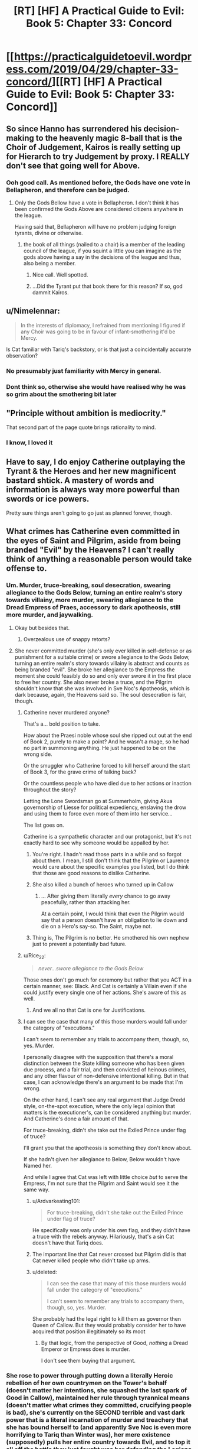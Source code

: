 #+TITLE: [RT] [HF] A Practical Guide to Evil: Book 5: Chapter 33: Concord

* [[https://practicalguidetoevil.wordpress.com/2019/04/29/chapter-33-concord/][[RT] [HF] A Practical Guide to Evil: Book 5: Chapter 33: Concord]]
:PROPERTIES:
:Author: Zayits
:Score: 69
:DateUnix: 1556510455.0
:DateShort: 2019-Apr-29
:END:

** So since Hanno has surrendered his decision-making to the heavenly magic 8-ball that is the Choir of Judgement, Kairos is really setting up for Hierarch to try Judgement by proxy. I REALLY don't see that going well for Above.
:PROPERTIES:
:Author: Don_Alverzo
:Score: 38
:DateUnix: 1556515869.0
:DateShort: 2019-Apr-29
:END:

*** Ooh good call. As mentioned before, the Gods have one vote in Bellapheron, and therefore can be judged.
:PROPERTIES:
:Author: Mbnewman19
:Score: 23
:DateUnix: 1556518639.0
:DateShort: 2019-Apr-29
:END:

**** Only the Gods Bellow have a vote in Bellapheron. I don't think it has been confirmed the Gods Above are considered citizens anywhere in the league.

Having said that, Bellapheron will have no problem judging foreign tyrants, divine or otherwise.
:PROPERTIES:
:Author: GlimmervoidG
:Score: 20
:DateUnix: 1556531110.0
:DateShort: 2019-Apr-29
:END:

***** the book of all things (nailed to a chair) is a member of the leading council of the league, if you squint a little you can imagine as the gods above having a say in the decisions of the league and thus, also being a member.
:PROPERTIES:
:Author: panchoadrenalina
:Score: 14
:DateUnix: 1556558264.0
:DateShort: 2019-Apr-29
:END:

****** Nice call. Well spotted.
:PROPERTIES:
:Author: Mbnewman19
:Score: 2
:DateUnix: 1556592326.0
:DateShort: 2019-Apr-30
:END:


****** ...Did the Tyrant put that book there for this reason? If so, god dammit Kairos.
:PROPERTIES:
:Author: Allian42
:Score: 2
:DateUnix: 1556634439.0
:DateShort: 2019-Apr-30
:END:


** u/Nimelennar:
#+begin_quote
  In the interests of diplomacy, I refrained from mentioning I figured if any Choir was going to be in favour of infant-smothering it'd be Mercy.
#+end_quote

Is Cat familiar with Tariq's backstory, or is that just a coincidentally accurate observation?
:PROPERTIES:
:Author: Nimelennar
:Score: 25
:DateUnix: 1556512830.0
:DateShort: 2019-Apr-29
:END:

*** No presumably just familiarity with Mercy in general.
:PROPERTIES:
:Author: ATRDCI
:Score: 30
:DateUnix: 1556513185.0
:DateShort: 2019-Apr-29
:END:


*** Dont think so, otherwise she would have realised why he was so grim about the smothering bit later
:PROPERTIES:
:Score: 1
:DateUnix: 1556734245.0
:DateShort: 2019-May-01
:END:


** "Principle without ambition is mediocrity."

That second part of the page quote brings rationality to mind.
:PROPERTIES:
:Author: thebishop8
:Score: 23
:DateUnix: 1556511658.0
:DateShort: 2019-Apr-29
:END:

*** I know, I loved it
:PROPERTIES:
:Author: tantalum73
:Score: 5
:DateUnix: 1556519872.0
:DateShort: 2019-Apr-29
:END:


** Have to say, I do enjoy Catherine outplaying the Tyrant & the Heroes and her new magnificent bastard shtick. A mastery of words and information is always way more powerful than swords or ice powers.

Pretty sure things aren't going to go just as planned forever, though.
:PROPERTIES:
:Author: Rice_22
:Score: 17
:DateUnix: 1556514270.0
:DateShort: 2019-Apr-29
:END:


** What crimes has Catherine even committed in the eyes of Saint and Pilgrim, aside from being branded "Evil" by the Heavens? I can't really think of anything a reasonable person would take offense to.
:PROPERTIES:
:Author: Arganthonius
:Score: 12
:DateUnix: 1556512499.0
:DateShort: 2019-Apr-29
:END:

*** Um. Murder, truce-breaking, soul desecration, swearing allegiance to the Gods Below, turning an entire realm's story towards villainy, more murder, swearing allegiance to the Dread Empress of Praes, accessory to dark apotheosis, still more murder, and jaywalking.
:PROPERTIES:
:Author: Nimelennar
:Score: 56
:DateUnix: 1556513231.0
:DateShort: 2019-Apr-29
:END:

**** Okay but besides that.
:PROPERTIES:
:Author: Trezzie
:Score: 22
:DateUnix: 1556519001.0
:DateShort: 2019-Apr-29
:END:

***** Overzealous use of snappy retorts?
:PROPERTIES:
:Author: Nimelennar
:Score: 21
:DateUnix: 1556541032.0
:DateShort: 2019-Apr-29
:END:


**** She never committed murder (she's only ever killed in self-defense or as punishment for a suitable crime) or swore allegiance to the Gods Below, turning an entire realm's story towards villainy is abstract and counts as being branded "evil". She broke her allegiance to the Empress the moment she could feasibly do so and only ever swore it in the first place to free her country. She also never broke a truce, and the Pilgrim shouldn't know that she was involved in Sve Noc's Apotheosis, which is dark because, again, the Heavens said so. The soul desecration is fair, though.
:PROPERTIES:
:Author: Arganthonius
:Score: 9
:DateUnix: 1556514564.0
:DateShort: 2019-Apr-29
:END:

***** Catherine never murdered anyone?

That's a... bold position to take.

How about the Praesi noble whose soul she ripped out out at the end of Book 2, purely to make a point? And he wasn't a mage, so he had no part in summoning anything. He just happened to be on the wrong side.

Or the smuggler who Catherine forced to kill herself around the start of Book 3, for the grave crime of talking back?

Or the countless people who have died due to her actions or inaction throughout the story?

Letting the Lone Swordsman go at Summerholm, giving Akua governorship of Liesse for political expediency, enslaving the drow and using them to force even more of them into her service...

The list goes on.

Catherine is a sympathetic character and our protagonist, but it's not exactly hard to see why someone would be appalled by her.
:PROPERTIES:
:Author: tavitavarus
:Score: 43
:DateUnix: 1556515870.0
:DateShort: 2019-Apr-29
:END:

****** You're right. I hadn't read those parts in a while and so forgot about them. I mean, I still don't think that the Pilgrim or Laurence would care about the specific examples you listed, but I do think that those are good reasons to dislike Catherine.
:PROPERTIES:
:Author: Arganthonius
:Score: 2
:DateUnix: 1556670219.0
:DateShort: 2019-May-01
:END:


****** She also killed a bunch of heroes who turned up in Callow
:PROPERTIES:
:Score: 1
:DateUnix: 1556734317.0
:DateShort: 2019-May-01
:END:

******* ... After giving them literally /every/ chance to go away peacefully, rather than attacking her.

At a certain point, I would think that even the Pilgrim would say that a person doesn't have an obligation to lie down and die on a Hero's say-so. The Saint, maybe not.
:PROPERTIES:
:Author: Nimelennar
:Score: 2
:DateUnix: 1556753862.0
:DateShort: 2019-May-02
:END:


****** Thing is, The Pilgrim is no better. He smothered his own nephew just to prevent a potentially bad future.
:PROPERTIES:
:Author: SkoomaDentist
:Score: 1
:DateUnix: 1556544585.0
:DateShort: 2019-Apr-29
:END:


***** u/Rice_22:
#+begin_quote
  /never...swore allegiance to the Gods Below/
#+end_quote

Those ones don't go much for ceremony but rather that you ACT in a certain manner, see: Black. And Cat is certainly a Villain even if she could justify every single one of her actions. She's aware of this as well.
:PROPERTIES:
:Author: Rice_22
:Score: 13
:DateUnix: 1556520403.0
:DateShort: 2019-Apr-29
:END:

****** And we all no that Cat is one for Justifications.
:PROPERTIES:
:Author: signspace13
:Score: 5
:DateUnix: 1556528365.0
:DateShort: 2019-Apr-29
:END:


***** I can see the case that many of this those murders would fall under the category of "executions."

I can't seem to remember any trials to accompany them, though, so, yes. Murder.

I personally disagree with the supposition that there's a moral distinction between the State killing someone who has been given due process, and a fair trial, and then convicted of heinous crimes, and any other flavour of non-defensive intentional killing. But in that case, I can acknowledge there's an argument to be made that I'm wrong.

On the other hand, I can't see any real argument that Judge Dredd style, on-the-spot execution, where the only legal opinion that matters is the executioner's, can be considered anything but murder. And Catherine's done a fair amount of that.

For truce-breaking, didn't she take out the Exiled Prince under flag of truce?

I'll grant you that the apotheosis is something they don't know about.

If she hadn't given her allegiance to Below, Below wouldn't have Named her.

And while I agree that Cat was left with little choice /but/ to serve the Empress, I'm not sure that the Pilgrim and Saint would see it the same way.
:PROPERTIES:
:Author: Nimelennar
:Score: 4
:DateUnix: 1556540685.0
:DateShort: 2019-Apr-29
:END:

****** u/Ardvarkeating101:
#+begin_quote
  For truce-breaking, didn't she take out the Exiled Prince under flag of truce?
#+end_quote

He specifically was only under his own flag, and they didn't have a truce with the rebels anyway. Hilariously, that's a sin Cat doesn't have that Tariq does.
:PROPERTIES:
:Author: Ardvarkeating101
:Score: 4
:DateUnix: 1556547562.0
:DateShort: 2019-Apr-29
:END:


****** The important line that Cat never crossed but Pilgrim did is that Cat never killed people who didn't take up arms.
:PROPERTIES:
:Author: werafdsaew
:Score: 2
:DateUnix: 1556568415.0
:DateShort: 2019-Apr-30
:END:


****** u/deleted:
#+begin_quote
  I can see the case that many of this those murders would fall under the category of "executions."

  I can't seem to remember any trials to accompany them, though, so, yes. Murder.
#+end_quote

She probably had the legal right to kill them as governor then Queen of Callow. But they would probably consider her to have acquired that position illegitimately so its moot
:PROPERTIES:
:Score: 1
:DateUnix: 1556734451.0
:DateShort: 2019-May-01
:END:

******* By that logic, from the perspective of Good, /nothing/ a Dread Emperor or Empress does is murder.

I don't see them buying that argument.
:PROPERTIES:
:Author: Nimelennar
:Score: 2
:DateUnix: 1556748098.0
:DateShort: 2019-May-02
:END:


*** She rose to power through putting down a literally Heroic rebellion of her own countrymen on the Tower's behalf (doesn't matter her intentions, she squashed the last spark of Good in Callow), maintained her rule through tyrannical means (doesn't matter what crimes they committed, crucifying people is bad), she's currently on the SECOND terrible and vast dark power that is a literal incarnation of murder and treachery that she has bound herself to (and apparently Sve Noc is even more horrifying to Tariq than Winter was), her mere existence (supposedly) pulls her entire country towards Evil, and to top it all off the battle they just fought was her defending the Legions that laid waste to half of Procer. Don't get me wrong, I think the Grand Alliance definitely has a warped view of Cat, but I think some readers are a bit too quick to label it all lies and slander. Cat has truly done some nasty things. Now, whether or not those nasty deeds were justified is another matter entirely, but either way it's perfectly reasonable for people to have serious reservations about the Black Queen.
:PROPERTIES:
:Author: Don_Alverzo
:Score: 21
:DateUnix: 1556515607.0
:DateShort: 2019-Apr-29
:END:


*** For Pilgrim, She's the Arch Heretic of the East, her being Evil is important in that she is slowly pulling Callow toward being an Evil nation. The whole Battle of the Camps (including the death of a newbie hero he was mentoring) does exactly make friends. And the whole point of his mid-battle introspection was that he wasn't acting against the Cat that was, but the Eldritch Abomination finished apotheosis Cat that could be.

For Saint, she just reenforced that for her being Evil is not only matters, but to her is the ONLY thing that matters.
:PROPERTIES:
:Author: ATRDCI
:Score: 10
:DateUnix: 1556513114.0
:DateShort: 2019-Apr-29
:END:


*** She's a Villain; everything else is details; the Heroes have done worse things.
:PROPERTIES:
:Author: werafdsaew
:Score: 3
:DateUnix: 1556516808.0
:DateShort: 2019-Apr-29
:END:

**** Ah yes, I remember that time the Grey Pilgrim crucified everyone of importance who had worked against his interests.
:PROPERTIES:
:Author: Academic_Jellyfish
:Score: 16
:DateUnix: 1556518575.0
:DateShort: 2019-Apr-29
:END:

***** Well the Pilgrim plagued an entire city of innocents. I guess that's even worse, since they didn't even do anything to him.
:PROPERTIES:
:Author: Razorhead
:Score: 17
:DateUnix: 1556522332.0
:DateShort: 2019-Apr-29
:END:

****** It wasn't even necessary. Black was on a ship on his way out of the Hamlet. He was tired from overusing his aspects. Pilgrim had a cadre of fresh, Heavens-blessed hardened killers at his side and the second best swordswoman on the continent in the Saint of Swords. There's no way Black survives their scrap. So those deaths weren't necessary.
:PROPERTIES:
:Author: BlackKnightG93M
:Score: 7
:DateUnix: 1556534632.0
:DateShort: 2019-Apr-29
:END:

******* I'm not sure how much of it Tariq knew. From his PoV in "Queen's gambit: declined" we only know that he figured out Black would force the heroes to expect him in Iserre, concluded that the only way the Legions could keep running around were the ships left in Saudant, and came up with a killing stroke that would work /no matter what Amadeus would do after entering the city/.

He may not have known how many legionaries Black Knight would take with him. He couldn't be sure whether they would just raze the place, quietly steal the boats in the night or subdue the locals. He barely was able to estimate when they would even come, because that would depend on the amount of juice left in Amadeus and his willingness to spend it. All Grey Pilgrim was certain of was that the Black Knight would come to that one town while the rest of his forces "sieged" Iserre, and he figured out a way to capitalize on that certainty.

A plague to ensure that they would die no matter the next step of the plan, even if the ship trick itself was another bait. A ten days incubation period, to account for the timeframe for the legions' arrival and to prevent Amadeus from noticing it. A small town, one where the sickness would have the minimal chance to spread and one the heroes would be actually able to purge afterwards. An ugly solution, sure, but with the information availiable to Tariq it made more sense than, say, charging a Black Knight with unknown tricks up his sleeves.
:PROPERTIES:
:Author: Zayits
:Score: 7
:DateUnix: 1556547825.0
:DateShort: 2019-Apr-29
:END:


******* Well they were necessary in the Pilgrim's mentality, for if Black escaped he'd make more victims later. So he sacrificed the people present here to save more people in the future.

Regardless though it was a dick move.
:PROPERTIES:
:Author: Razorhead
:Score: 6
:DateUnix: 1556536648.0
:DateShort: 2019-Apr-29
:END:


** u/imyourfoot:
#+begin_quote
  “That is not in his nature,” I said. “And fae do not change. It is inevitable. Larat who was once the Prince of Nightfall will rise once more, ruler of a court of dusk, and turn on those that raised him. And when that happens-”

  “- inevitability,” the Grey Pilgrim echoed. “A band of five, like few this world had seen, to smother that infant god in the cradle.”

  The last words had his face going ashen, for some reason. I supposed the scope of what I'd suggested was beginning to sink in.
#+end_quote

Tariq just realized something significant and Cat didn't notice. That'll come back to bite her.
:PROPERTIES:
:Author: imyourfoot
:Score: 19
:DateUnix: 1556514741.0
:DateShort: 2019-Apr-29
:END:

*** Huh. I took it as him realizing that that sort of inevitability is the same reason he smothered his nephew.
:PROPERTIES:
:Author: Academic_Jellyfish
:Score: 35
:DateUnix: 1556515355.0
:DateShort: 2019-Apr-29
:END:

**** On second thought, I agree with your interpretation.

I'm a bit surprised he would use that expression.
:PROPERTIES:
:Author: imyourfoot
:Score: 18
:DateUnix: 1556515984.0
:DateShort: 2019-Apr-29
:END:

***** Freudian-esque slip
:PROPERTIES:
:Author: ProfessorPhi
:Score: 6
:DateUnix: 1556529632.0
:DateShort: 2019-Apr-29
:END:


***** u/deleted:
#+begin_quote
  I'm a bit surprised he would use that expression.
#+end_quote

He's never been one to shy away from his own culpability. He knows he has done awful things, but believes they were necessary
:PROPERTIES:
:Score: 1
:DateUnix: 1556734649.0
:DateShort: 2019-May-01
:END:


*** If you recall, earlier on the Peregrine and the Saint were discussing that Fate had 1 last mission for them, a heroic band of 5 people to stop a great evil. Tariq just realized that instead of being heroes one and all, it was going to be this scheme of hers.
:PROPERTIES:
:Author: Mbnewman19
:Score: 31
:DateUnix: 1556518574.0
:DateShort: 2019-Apr-29
:END:

**** More so, once they've fulfilled their Role in killing God-Larat they lose that Story weight. Pilgrim meant to use that weight against the Dead King with Hanno and the Witch and the Champion.

Cat just robbed him of that.

And though Creation is littered with grooves that grow deeper with time and repetition, ironically it dislikes repeating a particular instance of the Story. One and done. This is why rule of threes don't repeat between the same Named.
:PROPERTIES:
:Author: BlackKnightG93M
:Score: 8
:DateUnix: 1556534881.0
:DateShort: 2019-Apr-29
:END:

***** Not sure where you guys take "one last time" from. For the record, the conversation you're referring to (the end of [[https://practicalguidetoevil.wordpress.com/2018/05/25/interlude-kaleidoscope-ii/][Kaleidoscope II]]) doesn't have anything on the amount of times a party can lead a war - only that it's not yet the time to assemble one and that someone would have to die for Evil to retreat for good.

I don't think the party can assemble only for one mission: both villainious examples we have took part in multiple conflict, and the current one can't be declared over until the Dead King calls back his troops anyway. the narrative weight, so far, was more of a rough measurement of what did it take for a given Named to get to the current stage of their story, rather than some expression of "audience's boredom".
:PROPERTIES:
:Author: Zayits
:Score: 6
:DateUnix: 1556548703.0
:DateShort: 2019-Apr-29
:END:

****** Here's the full quote:\\
__

“It is going to be a long war,” Tariq whispered, the weight of the years heavy on his shoulders.

“Longer for us than most,” Laurence replied, barking out a laugh. “We'll be part of the five, old friend. You can be sure of it. I already feel the pull.”

The Pilgrim looked up at mockingly sunny skies. There would be a time, after the war turned here and the Red Flower Vales broke, where the Heavens would assemble their sharpest blade. The ancient forms would be observed. Five heroes, sent into the breach to quell the howling dark. Young Hanno would lead them, for the Seraphim had shaped him to the duty. As for the faces of the others, they could only guess. That charming young Valiant Champion was likely, as she'd followed the White Knight before. And there would have to be a practitioner. The most powerful of these was the Witch of the Woods, should she survive her confrontation with the Warlock. /And the two of us/, the Pilgrim added silently. /Relics of an age already past, dusted off one last time./ There was always a price to pay, to end the rise of Evil. Tariq hoped it was the two of them instead of young lives cut down before their prime.\\
__

"dusted off one last time"\\
"There was always a price to pay"

u/ [[https://www.reddit.com/user/BlackKnightG93M][BlackKnightG93M]] has the right of it, above.
:PROPERTIES:
:Author: Mbnewman19
:Score: 1
:DateUnix: 1556592254.0
:DateShort: 2019-Apr-30
:END:


** u/Academic_Jellyfish:
#+begin_quote
  “And you would beget this through the murder of one in your service,” Tariq said, not bothering to hide his distaste. *“Could accord not be reached instead?”*

  [...]

  *“- inevitability,”* the Grey Pilgrim echoed. “A band of five, like few this world had seen, to *smother* that infant god in the cradle.”

  *The last words had his face going ashen, for some reason.*
#+end_quote

/Radiant Heavens, it's like we're the same person/ - Pilgrim, probably.
:PROPERTIES:
:Author: Academic_Jellyfish
:Score: 16
:DateUnix: 1556517848.0
:DateShort: 2019-Apr-29
:END:

*** "...Am I really good? Is she truly evil? Which is the right interpretation?"

--------------

Makes me think the redemption storyline attempt might get flipped on it's head and Grey Pilgrim go evil.
:PROPERTIES:
:Author: Trezzie
:Score: 5
:DateUnix: 1556541595.0
:DateShort: 2019-Apr-29
:END:


** I'm really looking forward to Tariq finding out about the Saint dealing Procer that deathblow that Cordelia perceives through the conclave.

If the Tyrant manages to pull off the Pilgrim's death instead of Hanno's or the entire choir of Judgement, which seems like a final sacrifice story for good, that might be the thing that pushes him over the edge and do it willingly - learning about Laurence betraying the one thing he set out to build.
:PROPERTIES:
:Author: notagiantdolphin
:Score: 8
:DateUnix: 1556522646.0
:DateShort: 2019-Apr-29
:END:

*** I get the feeling that Saint is going to end up betraying the band. Cat's putting way too much faith into Saint always listening to Pilgrim when we know that Saint, with the Bard's prodding, has already gone behind Pilgrim's back when dealing with Cordelia. Pilgrim wants the Grand Alliance to succeed, while Saint is making it fall apart.

This last compromise with Catherine will probably push Saint over the edge and she'll turn on Pilgrim at the worst moment. The fact that Tyrant will also be there is just a giant red herring and a huge bit of irony.
:PROPERTIES:
:Author: Mountebank
:Score: 4
:DateUnix: 1556554519.0
:DateShort: 2019-Apr-29
:END:

**** I think it's more likely that the Saint will waste 0 seconds before coming after Cat once Larat is dead.
:PROPERTIES:
:Author: werafdsaew
:Score: 3
:DateUnix: 1556568115.0
:DateShort: 2019-Apr-30
:END:


*** Wait, when/what was this that she did?
:PROPERTIES:
:Author: narfanator
:Score: 1
:DateUnix: 1556527305.0
:DateShort: 2019-Apr-29
:END:

**** Fatalism III. Cordelia Hasenbach and the Saint have a chat. The Saint lays out that what Cordelia's doing isn't enough, so the Saint set things up as a two front war with political problems to ensure the Principate burned in the aftermath of the crusade and rose as something new on the tide of the story. But not as Procer. It still might go down, given what Cat says elsewhere about the political problems the conclave raises and the hints of instability from the crusade in general. All on the back of 'NO TRUCE WITH THE ENEMY'.

Tariq took the hard path so many times for his vision of one Procer, it'll break his heart when he discovers that his oldest and closest friend has been discreetly fanning the flames. Even if her attempt fails with the breaking of Procer's blaze of glory story.
:PROPERTIES:
:Author: notagiantdolphin
:Score: 7
:DateUnix: 1556528722.0
:DateShort: 2019-Apr-29
:END:

***** So just a thought here.

The motley band of Five Heroes who come together to defeat the villain is a strong story. However there is one common fail case. It fails when the motley band of Five Heroes is betrayed by one of their own in the moment of their victory.

Is Saint going to betray everyone at the worst possible moment?
:PROPERTIES:
:Author: GlimmervoidG
:Score: 8
:DateUnix: 1556550083.0
:DateShort: 2019-Apr-29
:END:

****** Imagine the Tyrant not being the one to betray, that would be golden.
:PROPERTIES:
:Author: Gr_Cheese
:Score: 8
:DateUnix: 1556559934.0
:DateShort: 2019-Apr-29
:END:

******* The Tyrant is Cat's sincere and committed ally. He has said so many times. Haven't you been listening?
:PROPERTIES:
:Author: GlimmervoidG
:Score: 13
:DateUnix: 1556560158.0
:DateShort: 2019-Apr-29
:END:


***** It occurs to me that Saint's plan for Procer is a similar plan to that which was offered to Cat by the Hashmallim way back in book 1. A grand victory for Good at the expense of an entire country. Cat refused because Callow would become a "graveyard with an army". If Saint reveals her plan while they are allied like this, Cat might reveal the Hashmallim's offer. This would put the Pilgrim in quite the pickle. Does he side with the hero who is willing to sacrifice a country of people to win a victory for the Greater Good, or the villain who /explicitly shares his primary motive of minimizing suffering/?
:PROPERTIES:
:Author: Bookworm_AF
:Score: 3
:DateUnix: 1556584270.0
:DateShort: 2019-Apr-30
:END:


***** 'Tariq took the hard path so many times for his vision of one Procer'--remember that Tariq is of Levant, and though he's been striving for the Grand Alliance, what form Procer itself takes is of lesser importance to him, though I imagine he would have issues with the suffering of innocent lives in the turmoil.
:PROPERTIES:
:Author: MultipartiteMind
:Score: 2
:DateUnix: 1556531480.0
:DateShort: 2019-Apr-29
:END:

****** He also discusses Hasenbach being unseated as a bad thing, and not just for the Crusade. He's clearly invested in some level in her and Procer.
:PROPERTIES:
:Author: notagiantdolphin
:Score: 5
:DateUnix: 1556532181.0
:DateShort: 2019-Apr-29
:END:


** So, I take it nobody managed to take and spread the recipes of the Salutary Alchemist when he was put down for extorting people with his monopoly?

How do you tell which Names are non-Chosen? Has every Salutary Alchemist been doing the work of Below (in the same sort of way or not, and if in the same way then why didn'r the Chosen have records of what to be on guard against?), or was just this one not a Chosen without being able to switch over for some reason?

(The solution to an operating system monopoly is not 'smash all computers', the solution to a tea monopoly is not 'dump all tea into the sea', the solution to a medicine monopoly is not 'burn all the medicine'... Tariq especially seems alarmingly unruffled by the fate of the medicines' recipes and the Saint's presumed culpability, given the extreme relevance for unnecessary suffering.)

((I also find myself wondering /why/ all those non-Chosen went against their own interests instead of even one being a bit more cowardly/cautious. Compulsion from their Name/Role, from Below, from the Story? Or the inflexibility of each Named being the frozen moment of when they took on that name, Vivienne's Name-loss notwithstanding? What does this say for Cat, who has the power of a Named without a concrete Name? A rare free agent while the other pieces are on tracks..?))
:PROPERTIES:
:Author: MultipartiteMind
:Score: 3
:DateUnix: 1556532146.0
:DateShort: 2019-Apr-29
:END:

*** The recipe presumably required someone with an Alchemist Name to make it, just like Akua made sure only someone with the Name Diabolist could properly operate the Liesse Doom Fortress.
:PROPERTIES:
:Author: tavitavarus
:Score: 15
:DateUnix: 1556534355.0
:DateShort: 2019-Apr-29
:END:

**** Tell that to Masego
:PROPERTIES:
:Author: Dent7777
:Score: 4
:DateUnix: 1556553388.0
:DateShort: 2019-Apr-29
:END:

***** He flew it, but did he open any hellgates with it?
:PROPERTIES:
:Author: Nic_Cage_DM
:Score: 1
:DateUnix: 1556603578.0
:DateShort: 2019-Apr-30
:END:


**** Or given how magic seems to work in this universe (balance of sacrifices) it probably needed something unpleasant like the soul of a forsaken child to work
:PROPERTIES:
:Score: 2
:DateUnix: 1556734863.0
:DateShort: 2019-May-01
:END:

***** “You'd be surprised at the breadth of things that can be powered by the souls of the innocent. Fortresses, swords, my favourite chandelier.”

---Dread Empress Malevolent II
:PROPERTIES:
:Author: tavitavarus
:Score: 2
:DateUnix: 1556819340.0
:DateShort: 2019-May-02
:END:


*** It sure is funny how the Saint of Swords is so very old and yet in such perfect health, isn't it?

She was willing to kill the King, what makes you think that killing the Alchemist would be past her? People remember the first, and as far as she's concerned, that's probably a good thing. The second's stockpile had to go /somewhere/, after all.
:PROPERTIES:
:Author: RynnisOne
:Score: 4
:DateUnix: 1556541143.0
:DateShort: 2019-Apr-29
:END:

**** She's not, though. Her age is explicitly taking its toll on her stamina.
:PROPERTIES:
:Author: Ateddehber
:Score: 12
:DateUnix: 1556549710.0
:DateShort: 2019-Apr-29
:END:


**** 'what makes you think that killing the Alchemist would be past her': I don't think I implied I thought that..? *confusion* Rather, my understanding was that she killed them both, without extracting a recipe first.

A good thought, regarding what happened to the stockpile! From her nature, I unfortunately imagine that she destroyed it, but if so I'd like to know Tariq's thoughts on that.

​

Regarding [[https://practicalguidetoevil.wordpress.com/2016/12/21/chapter-49-victory/][age and health of Named]]:

​

[quote]

“I'm your successor,” I finally said.

“You are,” he agreed.

“I've wondered why you have one of those at all,” I said. “The Empress has a theory but I don't think it fits anymore. If it ever did.”

Black rested his chin on the top of his hand, draped over his chair.

“I have been doing this for a very long time,” he said.

“Villains live until they die,” I said.

“Yes,” he said softly. “Until they die. Over the length of my career, I have myself killed twenty-three heroes and heroines. I've orchestrated or otherwise ordered the death of easily thrice that.”

He shrugged indifferently.

“I'll meet someone better, eventually. Or they'll get lucky: it only needs to happen once. It might be today, it might be next month, it might be decades from now -- but they'll get me.”

[/quote]
:PROPERTIES:
:Author: MultipartiteMind
:Score: 1
:DateUnix: 1557175610.0
:DateShort: 2019-May-07
:END:


** /"So..."/, says Cat, in her slow drawl, /"I'd like the peanut gallery that's been standing here the whole time to realize what */I** have been willing to give up for you. That I was willing to kill off the leader of my own band of evil Fae, to create and then challenge a god and slay--at great risk to me and mine--all so that *you* could have a magical highway and avoid getting turned into the Dead King's minions. When it came down to it, I was *not* the one establishing terms or conditions, merely trying to save all your asses."*

/"You're welcome."/
:PROPERTIES:
:Author: RynnisOne
:Score: 4
:DateUnix: 1556541349.0
:DateShort: 2019-Apr-29
:END:


** Assuming that Cat still has a trick to pull... Would Black be a possible candidate for the one? Conveniently, the Rogue Sorceror is carrying his soul (I assume he's keeping it on his person, since hiding it is too dangerous), and it seems like the sort of surprise Cat would pull.

Black effectively ruled Callow for a while, to the extent that Catherine was able to use that to pull the sword out of the stone in Liesse.

It depends a bit on how literal the sacrifice needs to be though; Cat probably wouldn't like to lose Black completely. The wording doesn't specify anyone needs to die, so it could be okay (the fact that Cat let the seven listen in suggests she expects them to live).
:PROPERTIES:
:Author: Ristridin1
:Score: 3
:DateUnix: 1556559070.0
:DateShort: 2019-Apr-29
:END:


** [[http://topwebfiction.com/vote.php?for=a-practical-guide-to-evil][Vote for A Practical Guide to Evil on TopWebFiction!]]
:PROPERTIES:
:Author: Zayits
:Score: 1
:DateUnix: 1556510470.0
:DateShort: 2019-Apr-29
:END:
